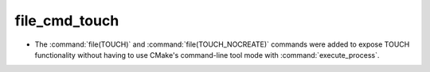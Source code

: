 file_cmd_touch
------------------

* The :command:`file(TOUCH)` and :command:`file(TOUCH_NOCREATE)` commands
  were added to expose TOUCH functionality without having to use CMake's
  command-line tool mode with :command:`execute_process`.

